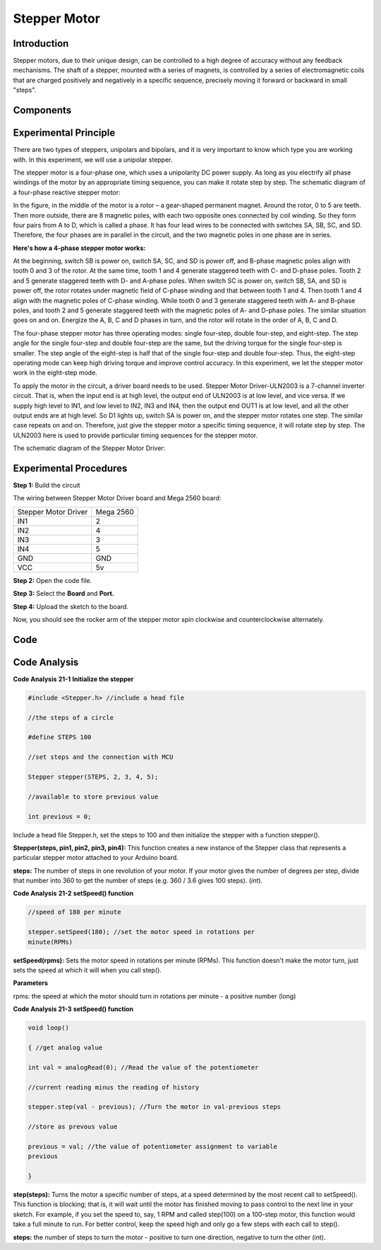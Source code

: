 Stepper Motor
===================

Introduction
--------------------

Stepper motors, due to their unique design, can be controlled to a high
degree of accuracy without any feedback mechanisms. The shaft of a
stepper, mounted with a series of magnets, is controlled by a series of
electromagnetic coils that are charged positively and negatively in a
specific sequence, precisely moving it forward or backward in small
"steps".

Components
-------------

.. image:: media_mega2560/mega32.png
    :align: center


Experimental Principle
-------------------------

There are two types of steppers, unipolars and bipolars, and it is very
important to know which type you are working with. In this experiment,
we will use a unipolar stepper.

The stepper motor is a four-phase one, which uses a unipolarity DC power
supply. As long as you electrify all phase windings of the motor by an
appropriate timing sequence, you can make it rotate step by step. The
schematic diagram of a four-phase reactive stepper motor:

.. image:: media_mega2560/image219.jpeg
   :alt: \_MG_1959
   :width: 2.60764in
   :height: 2.21806in
   :align: center

In the figure, in the middle of the motor is a rotor – a gear-shaped
permanent magnet. Around the rotor, 0 to 5 are teeth. Then more outside,
there are 8 magnetic poles, with each two opposite ones connected by
coil winding. So they form four pairs from A to D, which is called a
phase. It has four lead wires to be connected with switches SA, SB, SC,
and SD. Therefore, the four phases are in parallel in the circuit, and
the two magnetic poles in one phase are in series.

**Here's how a 4-phase stepper motor works:**

At the beginning, switch SB is power on, switch SA, SC, and SD is power
off, and B-phase magnetic poles align with tooth 0 and 3 of the rotor.
At the same time, tooth 1 and 4 generate staggered teeth with C- and
D-phase poles. Tooth 2 and 5 generate staggered teeth with D- and
A-phase poles. When switch SC is power on, switch SB, SA, and SD is
power off, the rotor rotates under magnetic field of C-phase winding and
that between tooth 1 and 4. Then tooth 1 and 4 align with the magnetic
poles of C-phase winding. While tooth 0 and 3 generate staggered teeth
with A- and B-phase poles, and tooth 2 and 5 generate staggered teeth
with the magnetic poles of A- and D-phase poles. The similar situation
goes on and on. Energize the A, B, C and D phases in turn, and the rotor
will rotate in the order of A, B, C and D.

.. image:: media_mega2560/image220.png
   :alt: 544654
   :width: 4.69861in
   :height: 3.30278in
   :align: center

The four-phase stepper motor has three operating modes: single
four-step, double four-step, and eight-step. The step angle for the
single four-step and double four-step are the same, but the driving
torque for the single four-step is smaller. The step angle of the
eight-step is half that of the single four-step and double four-step.
Thus, the eight-step operating mode can keep high driving torque and
improve control accuracy. In this experiment, we let the stepper motor
work in the eight-step mode.

To apply the motor in the circuit, a driver board needs to be used.
Stepper Motor Driver-ULN2003 is a 7-channel inverter circuit. That is,
when the input end is at high level, the output end of ULN2003 is at low
level, and vice versa. If we supply high level to IN1, and low level to
IN2, IN3 and IN4, then the output end OUT1 is at low level, and all the
other output ends are at high level. So D1 lights up, switch SA is power
on, and the stepper motor rotates one step. The similar case repeats on
and on. Therefore, just give the stepper motor a specific timing
sequence, it will rotate step by step. The ULN2003 here is used to
provide particular timing sequences for the stepper motor.

.. image:: media_mega2560/image217.png
   :width: 2.66944in
   :height: 2.30069in
   :align: center

The schematic diagram of the Stepper Motor Driver:

.. image:: media_mega2560/image221.png
   :align: center

Experimental Procedures
--------------------------------

**Step 1:** Build the circuit

The wiring between Stepper Motor Driver board and Mega 2560 board:

==================== =========
Stepper Motor Driver Mega 2560
IN1                  2
IN2                  4
IN3                  3
IN4                  5
GND                  GND
VCC                  5v
==================== =========

.. image:: media_mega2560/image222.png


**Step 2:** Open the code file.

**Step 3:** Select the **Board** and **Port.**

**Step 4:** Upload the sketch to the board.

Now, you should see the rocker arm of the stepper motor spin clockwise
and counterclockwise alternately.

.. image:: media_mega2560/image223.jpeg
   :width: 6.72986in
   :height: 5.01389in

Code
--------

.. raw:: html

   <iframe src=https://create.arduino.cc/editor/sunfounder01/ac4b6b8f-1c91-4f73-80b8-03bc1979b8fa/preview?embed style="height:510px;width:100%;margin:10px 0" frameborder=0></iframe>

Code Analysis
-----------------

**Code Analysis** **21-1** **Initialize the stepper**

.. code-block:: python

    #include <Stepper.h> //include a head file

    //the steps of a circle

    #define STEPS 100

    //set steps and the connection with MCU

    Stepper stepper(STEPS, 2, 3, 4, 5);

    //available to store previous value

    int previous = 0;

Include a head file Stepper.h, set the steps to 100 and then initialize
the stepper with a function stepper().

**Stepper(steps, pin1, pin2, pin3, pin4):** This function creates a new
instance of the Stepper class that represents a particular stepper motor
attached to your Arduino board.

**steps:** The number of steps in one revolution of your motor. If your
motor gives the number of degrees per step, divide that number into 360
to get the number of steps (e.g. 360 / 3.6 gives 100 steps). (*int*).

**Code Analysis** **21-2** **setSpeed() function**

.. code-block:: python

    //speed of 180 per minute

    stepper.setSpeed(180); //set the motor speed in rotations per
    minute(RPMs)

**setSpeed(rpms):** Sets the motor speed in rotations per minute (RPMs).
This function doesn't make the motor turn, just sets the speed at which
it will when you call step().

**Parameters**

rpms: the speed at which the motor should turn in rotations per minute -
a positive number (long)

**Code Analysis 21-3** **setSpeed() function**

.. code-block:: python

    void loop()

    { //get analog value

    int val = analogRead(0); //Read the value of the potentiometer

    //current reading minus the reading of history

    stepper.step(val - previous); //Turn the motor in val-previous steps

    //store as prevous value

    previous = val; //the value of potentiometer assignment to variable
    previous

    }

**step(steps):** Turns the motor a specific number of steps, at a speed
determined by the most recent call to setSpeed(). This function is
blocking; that is, it will wait until the motor has finished moving to
pass control to the next line in your sketch. For example, if you set
the speed to, say, 1 RPM and called step(100) on a 100-step motor, this
function would take a full minute to run. For better control, keep the
speed high and only go a few steps with each call to step().

**steps:** the number of steps to turn the motor - positive to turn one
direction, negative to turn the other (int).